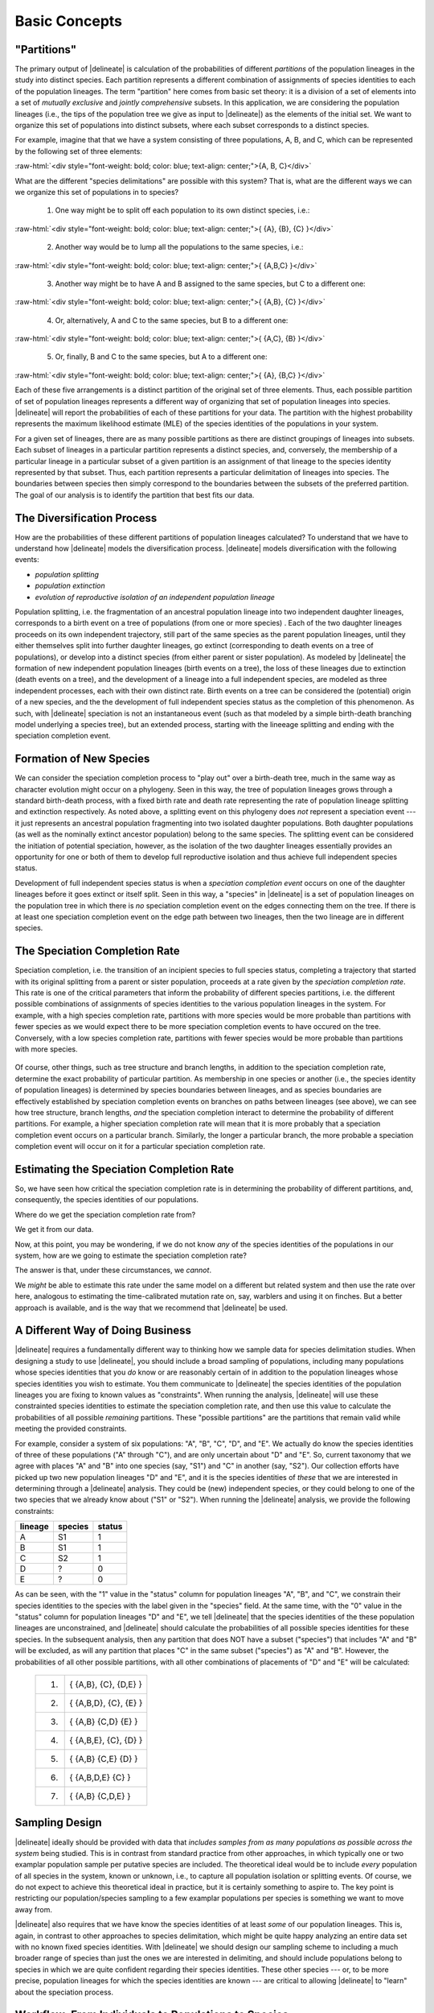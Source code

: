 ##############
Basic Concepts
##############

 .. role:: red-text

"Partitions"
============

The primary output of |delineate| is calculation of the probabilities of different *partitions* of the population lineages in the study into distinct species.
Each partition represents a different combination of assignments of species identities to each of the population lineages.
The term "partition" here comes from basic set theory: it is a division of a set of elements into a set of *mutually exclusive* and *jointly comprehensive* subsets.
In this application, we are considering the population lineages (i.e., the tips of the population tree we give as input to |delineate|) as the elements of the initial set.
We want to organize this set of populations into distinct subsets, where each subset corresponds to a distinct species.

For example, imagine that that we have a system consisting of three populations, A, B, and C, which can be represented by the following set of three elements:

.. role:: raw-html(raw)
   :format: html

:raw-html:`<div style="font-weight: bold; color: blue; text-align: center;">{A, B, C}</div>`

What are the different "species delimitations" are possible with this system?
That is, what are the different ways we can we organize this set of populations in to species?

    1.  One way might be to split off each population to its own distinct species, i.e.:

.. role:: raw-html(raw)
   :format: html

:raw-html:`<div style="font-weight: bold; color: blue; text-align: center;">{ {A}, {B}, {C} }</div>`


    2.  Another way would be to lump all the populations to the same species, i.e.:

.. role:: raw-html(raw)
   :format: html

:raw-html:`<div style="font-weight: bold; color: blue; text-align: center;">{ {A,B,C} }</div>`

    3.  Another way might be to have A and B assigned to the same species, but C to a different one:

.. role:: raw-html(raw)
   :format: html

:raw-html:`<div style="font-weight: bold; color: blue; text-align: center;">{ {A,B}, {C} }</div>`

    4.  Or, alternatively, A and C to the same species, but B to a different one:

.. role:: raw-html(raw)
   :format: html

:raw-html:`<div style="font-weight: bold; color: blue; text-align: center;">{ {A,C}, {B} }</div>`


    5.  Or, finally, B and C to the same species, but A to a different one:

.. role:: raw-html(raw)
   :format: html

:raw-html:`<div style="font-weight: bold; color: blue; text-align: center;">{ {A}, {B,C} }</div>`


Each of these five arrangements is a distinct partition of the original set of three elements.
Thus, each possible partition of set of population lineages represents a different way of organizing that set of population lineages into species.
|delineate| will report the probabilities of each of these partitions for your data.
The partition with the highest probability represents the maximum likelihood estimate (MLE) of the species identities of the populations in your system.

For a given set of lineages, there are as many possible partitions as there are distinct groupings of lineages into subsets.
Each subset of lineages in a particular partition represents a distinct species, and, conversely, the membership of a particular lineage in a particular subset of a given partition is an assignment of that lineage to the species identity represented by that subset.
Thus, each partition represents a particular delimitation of lineages into species.
The boundaries between species then simply correspond to the boundaries between the subsets of the preferred partition.
The goal of our analysis is to identify the partition that best fits our data.

..
    The number of partitions possible for a set increases with the number of elements in the set.
    In fact, it increases very, very, very, very, very, very, `*very* rapidly <https://mathworld.wolfram.com/BellNumber.html>`_.

The Diversification Process
===========================

How are the probabilities of these different partitions of population lineages calculated?
To understand that we have to understand how |delineate| models the diversification process.
|delineate| models diversification with the following events:

-   *population splitting*
-   *population extinction*
-   *evolution of reproductive isolation of an independent population lineage*

Population splitting, i.e. the fragmentation of an ancestral population lineage into two independent daughter lineages, corresponds to a birth event on a tree of populations (from one or more species) .
Each of the two daughter lineages proceeds on its own independent trajectory, still part of the same species as the parent population lineages, until they either themselves split into further daughter lineages, go extinct (corresponding to death events on a tree of populations), or develop into a distinct species (from either parent or sister population).
As modeled by |delineate| the formation of new independent population lineages (birth events on a tree), the loss of these lineages due to extinction (death events on a tree), and the development of a lineage into a full independent species, are modeled as three independent processes, each with their own distinct rate.
Birth events on a tree can be considered the (potential) origin of a new species, and the the development of full independent species status as the completion of this phenomenon.
As such, with |delineate| speciation is not an instantaneous event (such as that modeled by a simple birth-death branching model underlying a species tree), but an extended process, starting with the lineeage splitting and ending with the speciation completion event.

Formation of New Species
========================

We can consider the speciation completion process to "play out" over a birth-death tree, much in the same way as character evolution might occur on a phylogeny.
Seen in this way, the tree of population lineages grows through a standard birth-death process, with a fixed birth rate and death rate representing the rate of population lineage splitting and extinction  respectively.
As noted above, a splitting event on this phylogeny does *not* represent a speciation event --- it just represents an ancestral population fragmenting into two isolated daughter populations.
Both daughter populations (as well as the nominally extinct ancestor population) belong to the same species.
The splitting event can be considered the initiation of potential speciation, however, as the isolation of the two daughter lineages essentially provides an opportunity for one or both of them to develop full reproductive isolation and thus achieve full independent species status.

Development of full independent species status is when a *speciation completion event* occurs on one of the daughter lineages before it goes extinct or itself split.
Seen in this way, a "species" in |delineate| is a set of population lineages on the population tree in which there is *no* speciation completion event on the edges connecting them on the tree.
If there is at least one speciation completion event on the edge path between two lineages, then the two lineage are in different species.

.. figure:: images/diversification.png
    :alt: The diversification process as modeled by |delineate|.
    :class: figure-image

..  rst-class:: figure-caption

    Lineage splitting events correspond to the formation of new population lineages, not species, through restrictions in gene flow in an ancestral population (V1).
    These lineages may themselves give rise to other population lineages (V2 through V9), or go extinct (X1 through X3).
    Population lineages develop into an independent species at a fixed background rate, providing they are not otherwise lost  (i.e., there is duration between the initiation and completion of speciation).
    Changes in status from incipient to full or good species are marked by speciation completion events, shown by the blue bars.
    A "species" is thus made up of one or more population lineages not separated from one another by a speciation event.
    In this example, five speciation completion events divide the seven extant populations into four species: {A,B}, {C}, {D,E}, and {F,G}.

The Speciation Completion Rate
==============================

Speciation completion, i.e. the transition of an incipient species to full species status, completing a trajectory that started with its original splitting from a parent or sister population, proceeds at a rate given by the *speciation completion rate*.
This rate is one of the critical parameters that inform the probability of different species partitions, i.e. the different possible combinations of assignments of species identities to the various population lineages in the system.
For example, with a high species completion rate, partitions with more species would be more probable than partitions with fewer species as we would expect there to be more speciation completion events to have occured on the tree.
Conversely, with a low species completion rate, partitions with fewer species would be more probable than partitions with more species.

.. figure:: images/delineate-docs-poptree-both.png
    :alt: A higher speciation completion rate results in more species, while a lower speciation completion rate results in fewer species.
    :width: 100%
    :class: figure-image

..  rst-class:: figure-caption

        **Figure**:  A higher speciation completion rate results in more species, as speciation completion events occur on more population lineages (a), while, conversely, a lower speciation completion rate means that fewer population lineages develop into full species status by the present day (b).
        Note that "Species 3" in scenario (b) is paraphyletic due to the population lineage branching off from it developing into full species. Paraphyletic species can arise through a range of natural processes including classic ones such as allopatric speciation. We are not afraid of (and can model quite well) paraphyletic species.

Of course, other things, such as tree structure and branch lengths, in addition to the speciation completion rate, determine the exact probability of particular partition.
As membership in one species or another (i.e., the species identity of population lineages) is determined by species boundaries between lineages, and as species boundaries are effectively established by speciation completion events on branches on paths between lineages (see above), we can see how tree structure, branch lengths, *and* the speciation completion interact to determine the probability of different partitions.
For example, a higher speciation completion rate will mean that it is more probably that a speciation completion event occurs on a particular branch.
Similarly, the longer a particular branch, the more probable a speciation completion event will occur on it for a particular speciation completion rate.

Estimating the Speciation Completion Rate
=========================================

So, we have seen how critical the speciation completion rate is in determining the probability of different partitions, and, consequently, the species identities of our populations.

Where do we get the speciation completion rate from?

We get it from our data.

Now, at this point, you may be wondering, if we do not know *any* of the species identities of the populations in our system, how are we going to estimate the speciation completion rate?

The answer is that, under these circumstances, we *cannot*.

We *might* be able to estimate this rate under the same model on a different but related system and then use the rate over here, analogous to estimating the time-calibrated mutation rate on, say, warblers and using it on finches.
But a better approach is available, and is the way that we recommend that |delineate| be used.

A Different Way of Doing Business
=================================

|delineate| requires a fundamentally different way to thinking how we sample data for species delimitation studies.
When designing a study to use |delineate|, you should include a broad sampling of populations, including many populations whose species identities that you *do* know or are reasonably certain of in addition to the population lineages whose species identities you wish to estimate.
You them communicate to |delineate| the species identities of the population lineages you are fixing to known values as "constraints".
When running the analysis, |delineate| will use these constrainted species identities to estimate the speciation completion rate, and then use this value to calculate the probabilities of all possible *remaining* partitions.
These "possible partitions" are the partitions that remain valid while meeting the provided constraints.

For example, consider a system of six populations: "A", "B", "C", "D", and "E".
We actually do know the species identities of three of these populations ("A" through "C"), and are only uncertain about "D" and "E".
So, current taxonomy that we agree with places "A" and "B" into one species (say, "S1") and "C" in another (say, "S2").
Our collection efforts have picked up two new population lineages "D" and "E", and it is the species identities of *these* that we are interested in determining through a |delineate| analysis.
They could be (new) independent species, or they could belong to one of the two species that we already know about ("S1" or "S2").
When running the |delineate| analysis, we provide the following constraints:

+---------+---------+--------+
| lineage | species | status |
+=========+=========+========+
| A       | S1      | 1      |
+---------+---------+--------+
| B       | S1      | 1      |
+---------+---------+--------+
| C       | S2      | 1      |
+---------+---------+--------+
| D       | ?       | 0      |
+---------+---------+--------+
| E       | ?       | 0      |
+---------+---------+--------+

As can be seen, with the "1" value in the "status" column for population lineages "A", "B", and "C", we constrain their species identities to the species with the label given in the "species" field.
At the same time, with the "0" value in the "status" column for population lineages "D" and "E", we tell |delineate| that the species identities of the these population lineages are unconstrained, and |delineate| should calculate the probabilities of all possible species identities for these species.
In the subsequent analysis, then any partition that does NOT have a subset ("species") that includes "A" and "B" will be excluded, as will any partition that places "C" in the same subset ("species") as "A" and "B".
However, the probabilities of all other possible partitions, with all other combinations of placements of "D" and "E" will be calculated:

    +----+------------------------------+
    | 1. | { {A,B},     {C},    {D,E} } |
    +----+------------------------------+
    | 2. | { {A,B,D},   {C},    {E}   } |
    +----+------------------------------+
    | 3. | { {A,B}      {C,D}   {E}   } |
    +----+------------------------------+
    | 4. | { {A,B,E},   {C},    {D}   } |
    +----+------------------------------+
    | 5. | { {A,B}      {C,E}   {D}   } |
    +----+------------------------------+
    | 6. | { {A,B,D,E}  {C} }           |
    +----+------------------------------+
    | 7. | { {A,B}      {C,D,E} }       |
    +----+------------------------------+

Sampling Design
===============

|delineate| ideally should be provided with data that *includes samples from as many populations as possible across the system* being studied. This is in contrast from standard practice from other approaches, in which typically one or two examplar population sample per putative species are included. The theoretical ideal would be to include *every* population of all species in the system, known or unknown, i.e., to capture all population isolation or splitting events. Of course, we do not expect to achieve this theoretical ideal in practice, but it is certainly something to aspire to. The key point is restricting our population/species sampling to a few examplar populations per species is something we want to move away from.

|delineate| also requires that we have know the species identities of at least *some* of our population lineages. This is, again, in contrast to other approaches to species delimitation, which might be quite happy analyzing an entire data set with no known fixed species identities. With |delineate| we should design our sampling scheme to including a much broader range of species than just the ones we are interested in delimiting, and should include populations belong to species in which we are quite confident regarding their species identities. These other species --- or, to be more precise, population lineages for which the species identities are known --- are critical to allowing |delineate| to "learn" about the speciation process.

Workflow: From Individuals to Populations to Species
====================================================

The |delineate| package itself represents the final step in an analytical pipeline.
Starting with a collection of genetic alignments representing multiple genes sampled from multiple individuals from multiple populations, each step of the pipeline groups the data into successively higher levels of organization, from populations to species.

A typical species delimitation analysis would consist of the following three steps:

    1.  **Identification (Delimitation) of *Population* Units:** First, we would carry out a |BPP|_ analysis to identify population units by aggregating individuals into populations under the multipopulation coalescent model. We would typically hope to sample at least a few genes from two to ten individuals per population, with multiple populations per putative species.
        We would then use |BPP|_ to organize these individuals into populations.
        Note that |BPP|_ terminology uses the term "species" and "populations" interchangeably. This can be confusing, but it is important to keep this in mind.

    2.  **Organization of the Population Units into a Population Phylogeny:** Then, we would carry out a |StarBeast2|_ analysis using the groupings identified by |BPP| as "species", to estimate an ultrametric phylogeny with those groupings as tips (i.e, a population phylogeny).
        Once we have decided what our population units are, we will use |StarBeast2|_ to infer an ultrametric population tree to use as input. Here, again, while |StarBeast2| uses the terminology "species" to reference to groupings of individuals, we should bear in mind that we are still dealing with population. We will use the units identified as populations by BPP as the "species" grouping in |StarBeast2|.

    3.  **Calculating the Probability of Species Assignments:** Finally, the actual species delimitation analysis itself: a |delineate| analysis to calculate the probabilities of different groupings of population tips of the population tree into species.
        The population tree resulting from |StarBeast2|_ forms the one of the mandatory inputs for |delineate|. The species identities for the subset of population lineages for which these are known forms the other. Running |delineate| will then report on the probabilities of different species assignments for the remaining lineages, i.e. for the ones for which we do not know or specifies the species identities.


